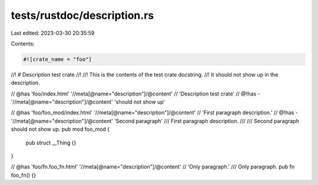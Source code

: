 tests/rustdoc/description.rs
============================

Last edited: 2023-03-30 20:35:59

Contents:

.. code-block:: rs

    #![crate_name = "foo"]
//! # Description test crate
//!
//! This is the contents of the test crate docstring.
//! It should not show up in the description.

// @has 'foo/index.html' '//meta[@name="description"]/@content' \
//   'Description test crate'
// @!has - '//meta[@name="description"]/@content' 'should not show up'

// @has 'foo/foo_mod/index.html' '//meta[@name="description"]/@content' \
//   'First paragraph description.'
// @!has - '//meta[@name="description"]/@content' 'Second paragraph'
/// First paragraph description.
///
/// Second paragraph should not show up.
pub mod foo_mod {
    pub struct __Thing {}
}

// @has 'foo/fn.foo_fn.html' '//meta[@name="description"]/@content' \
//   'Only paragraph.'
/// Only paragraph.
pub fn foo_fn() {}


